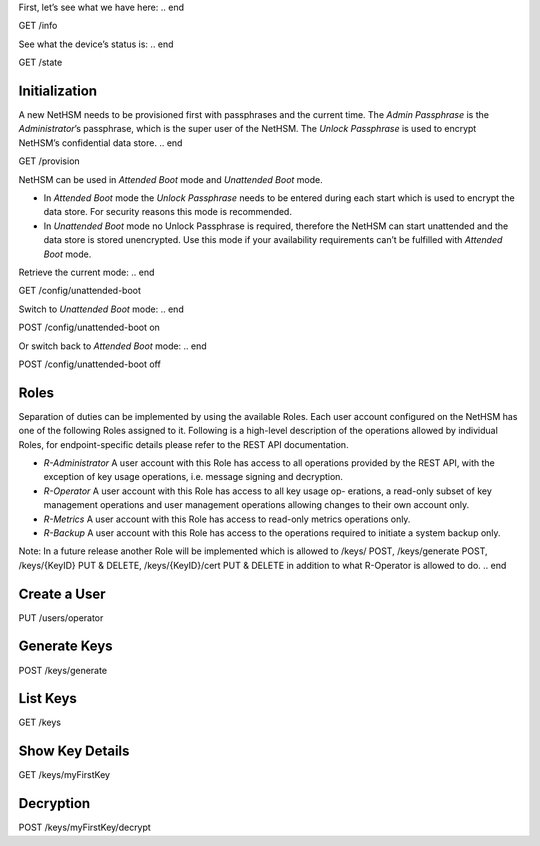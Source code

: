 .. start:: info
First, let’s see what we have here:
.. end

GET /info

.. start:: state
See what the device’s status is:
.. end

GET /state

.. start:: provision
Initialization
--------------

A new NetHSM needs to be provisioned first with passphrases and the
current time. The *Admin Passphrase* is the *Administrator*’s
passphrase, which is the super user of the NetHSM. The *Unlock
Passphrase* is used to encrypt NetHSM’s confidential data store.
.. end

GET /provision

.. start:: boot-mode
NetHSM can be used in *Attended Boot* mode and *Unattended Boot* mode.

-  In *Attended Boot* mode the *Unlock Passphrase* needs to be entered
   during each start which is used to encrypt the data store. For
   security reasons this mode is recommended.
-  In *Unattended Boot* mode no Unlock Passphrase is required, therefore
   the NetHSM can start unattended and the data store is stored
   unencrypted. Use this mode if your availability requirements can’t be
   fulfilled with *Attended Boot* mode.

Retrieve the current mode:
.. end

GET /config/unattended-boot

.. start:: unattended-boot-on
Switch to *Unattended Boot* mode:
.. end

POST /config/unattended-boot on

.. start:: unattended-boot-off
Or switch back to *Attended Boot* mode:
.. end

POST /config/unattended-boot off

.. start:: roles
Roles
-----

Separation of duties can be implemented by using the available Roles.
Each user account configured on the NetHSM has one of the following
Roles assigned to it. Following is a high-level description of the
operations allowed by individual Roles, for endpoint-specific details
please refer to the REST API documentation.

-  *R-Administrator* A user account with this Role has access to all
   operations provided by the REST API, with the exception of key usage
   operations, i.e. message signing and decryption.
-  *R-Operator* A user account with this Role has access to all key
   usage op- erations, a read-only subset of key management operations
   and user management operations allowing changes to their own account
   only.
-  *R-Metrics* A user account with this Role has access to read-only
   metrics operations only.
-  *R-Backup* A user account with this Role has access to the operations
   required to initiate a system backup only.

Note: In a future release another Role will be implemented which is allowed to /keys/ POST, /keys/generate POST, /keys/{KeyID} PUT & DELETE, /keys/{KeyID}/cert PUT & DELETE in addition to what R-Operator is allowed to do.
.. end

.. start:: add-user
Create a User
-------------
.. end

PUT /users/operator

.. start:: generate-key
Generate Keys
-------------
.. end

POST /keys/generate

.. start:: list-keys
List Keys
---------
.. end

GET /keys

.. start:: get-key
Show Key Details
----------------
.. end

GET /keys/myFirstKey

.. start:: decrypt
Decryption
----------
.. end

POST /keys/myFirstKey/decrypt
